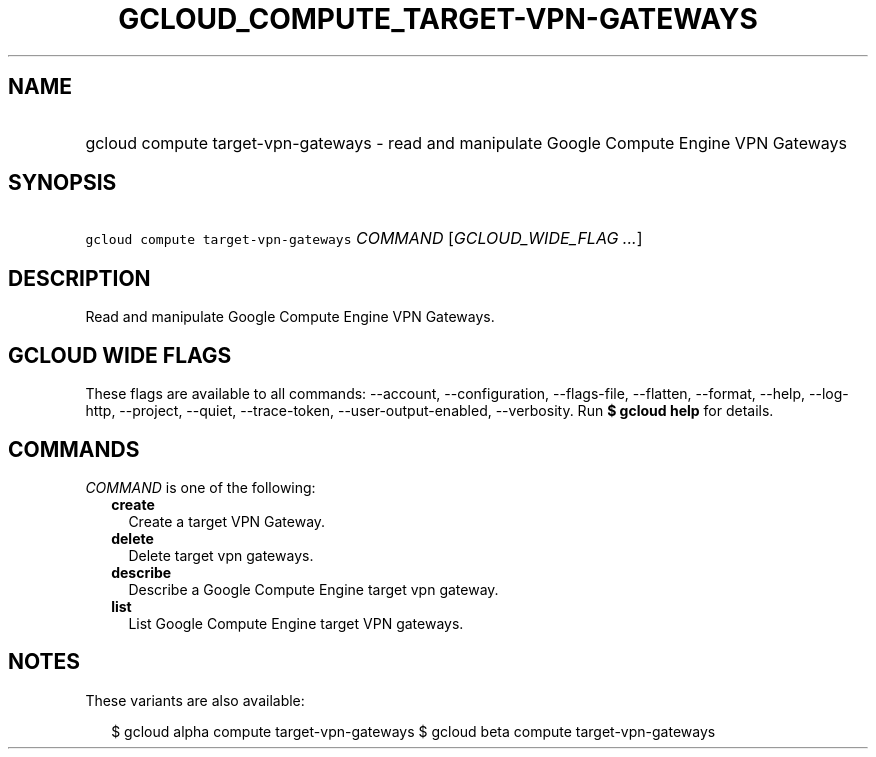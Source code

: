 
.TH "GCLOUD_COMPUTE_TARGET\-VPN\-GATEWAYS" 1



.SH "NAME"
.HP
gcloud compute target\-vpn\-gateways \- read and manipulate Google Compute Engine VPN Gateways



.SH "SYNOPSIS"
.HP
\f5gcloud compute target\-vpn\-gateways\fR \fICOMMAND\fR [\fIGCLOUD_WIDE_FLAG\ ...\fR]



.SH "DESCRIPTION"

Read and manipulate Google Compute Engine VPN Gateways.



.SH "GCLOUD WIDE FLAGS"

These flags are available to all commands: \-\-account, \-\-configuration,
\-\-flags\-file, \-\-flatten, \-\-format, \-\-help, \-\-log\-http, \-\-project,
\-\-quiet, \-\-trace\-token, \-\-user\-output\-enabled, \-\-verbosity. Run \fB$
gcloud help\fR for details.



.SH "COMMANDS"

\f5\fICOMMAND\fR\fR is one of the following:

.RS 2m
.TP 2m
\fBcreate\fR
Create a target VPN Gateway.

.TP 2m
\fBdelete\fR
Delete target vpn gateways.

.TP 2m
\fBdescribe\fR
Describe a Google Compute Engine target vpn gateway.

.TP 2m
\fBlist\fR
List Google Compute Engine target VPN gateways.


.RE
.sp

.SH "NOTES"

These variants are also available:

.RS 2m
$ gcloud alpha compute target\-vpn\-gateways
$ gcloud beta compute target\-vpn\-gateways
.RE


